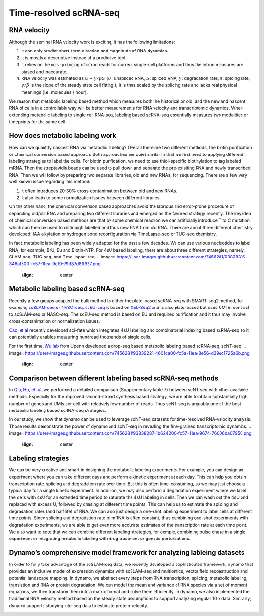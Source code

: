 .. raw:: html

    <div class="note">
      <a href="https://colab.research.google.com/github/aristoteleo/dynamo-tutorials/blob/master/Introduction.ipynb" target="_parent">
      <img src="https://user-images.githubusercontent.com/7456281/93841442-99c3e180-fc61-11ea-9c87-07760b5dfc9a.png" width="119" alt="Open In Colab"/></a>
      <a href="https://nbviewer.jupyter.org/github/aristoteleo/dynamo-tutorials/blob/master/Introduction.ipynb" target="_parent">
      <img src="https://user-images.githubusercontent.com/7456281/93841447-9c263b80-fc61-11ea-99b2-4eafe9958ee4.png" width="119" alt="Open In nbviewer"/></a>
    </div>

   
Time-resolved scRNA-seq
=======================

RNA velocity
------------

Although the seminal RNA velocity work is exciting, it has the following
limitations:

1. It can only predict short-term direction and magnitude of RNA
   dynamics.
2. It is mostly a descriptive instead of a predictive tool.
3. It relies on the ``mis-priming`` of intron reads for current
   single-cell platforms and thus the intron measures are biased and
   inaccurate.
4. RNA velocity was estimated as :math:`U - \gamma / \beta S`
   (:math:`U`: unspliced RNA, :math:`S`: spliced RNA, :math:`\gamma`:
   degradation rate, :math:`\beta`: splcing rate, :math:`\gamma / \beta`
   is the slope of the steady state cell fitting.), it is thus scaled by
   the splicing rate and lacks real physical meanings (i.e. molecules /
   hour).

We reason that metabolic labeling based method which measures both the
historical or old, and the new and nascent RNA of cells in a
controllable way will be better measurements for RNA velocity and
transcriptomic dynamics. When extending metabolic labeling to single
cell RNA-seq, labeling based scRNA-seq essentially measures two
modalities or timepoints for the same cell.

How does metabolic labeling work
--------------------------------

How can we quantify nascent RNA via metabolic labeling? Overall there
are two different methods, the biotin purification or chemical
conversion based approach. Both approaches are quiet similar in that we
first need to applying different labeling strategies to label the cells.
For biotin purification, we need to use thiol-specific biotinylation to
tag labeled mRNA. Then the streptavidin beads can be used to pull down
and separate the pre-exisiting RNA and newly transcribed RNA. Then we
will follow by preparing two separate libraries, old and new RNAs, for
sequencing. There are a few very well known issue regarding this method:

1. it often introduces 20-30% cross-contanimation between old and new
   RNAs,
2. it also leads to some normalization issues between different
   libraries.

On the other hand, the chemical conversion based approaches avoid the
labrious and error-prone procedure of separating old/old RNA and
preparing two different libraries and emerged as the favored strategy
recently. The key idea of chemical conversion based methods are that by
some chemical reaction we can artificially introduce T to C mutation
which can then be used to distinuigh labelled and thus new RNA from old
RNA. There are about three different chemistry developed: IAA alkylation
or hydrogen bond reconfiguration via TimeLapse-seq or TUC-seq chemistry.

In fact, metabolic labeling has been widely adapted for the past a few
decades. We can use various nucleotides to label RNA, for example, BrU,
Eu and Biotin-NTP. For 4sU based labeling, there are about three
different strategies, namely, SLAM-seq, TUC-seq, and Time-lapse-seq.
.. image:: https://user-images.githubusercontent.com/7456281/93838316-346af300-fc57-11ea-9cf9-79d37d8ff927.png
   :align: center

Metabolic labeling based scRNA-seq
----------------------------------

Recently a few groups adapted the bulk method to either the plate-based
scRNA-seq with SMART-seq2 method, for example,
`scSLAM-seq <https://www.nature.com/articles/s41586-019-1369-y>`__ or
`NASC-seq <https://www.nature.com/articles/s41467-019-11028-9>`__.
`scEU-seq <https://science.sciencemag.org/content/367/6482/1151.full>`__
is based on
`CEL-Seq2 <https://genomebiology.biomedcentral.com/articles/10.1186/s13059-016-0938-8>`__
and is also plate-based but uses UMI in contrast to scSLAM-seq or
NASC-seq. The scEU-seq method is based on EU and required purification
and it thus may involve cross-contanimation or normalization issues.

`Cao, et
al <https://www.nature.com/articles/s41587-020-0480-9#:~:text=Abstract,not%20directly%20capture%20transcriptional%20dynamics.&text=We%20used%20sci%2Dfate%20to,in%20%3E6%2C000%20single%20cultured%20cells>`__
recently developed sci-fate which integrates 4sU labeling and
combinatorial indexing based scRNA-seq so it can potentially enables
measuring hundread thousands of single cells.

For the first time, `Wu lab <https://www.wulabupenn.org/>`__ from Upenn
developed a drop-seq based metabolic labeling based scRNA-seq, scNT-seq.
.. image:: https://user-images.githubusercontent.com/7456281/93839221-4601ca00-fc5a-11ea-8e56-d39ec1725a6b.png
   :align: center

Comparison between different labeling based scRNA-seq methods
-------------------------------------------------------------

In `Qiu, Hu, et.
al <https://www.nature.com/articles/s41592-020-0935-4>`__, we performed
a detailed comparison (Supplementary table 7) between scNT-seq with
other available methods. Especially for the improved second-strand
synthesis based strategy, we are able to obtain substantially high
number of genes and UMIs per cell with relatively few number of reads.
Thus scNT-seq is arguably one of the best metabolic labeling based
scRNA-seq strategies.

In our study, we show that dynamo can be used to leverage scNT-seq
datasets for time-resolved RNA-velocity analysis. Those results
demonstrate the power of dynamo and scNT-seq in revealing the
fine-grained transcriptomic dynamics.
.. image:: https://user-images.githubusercontent.com/7456281/93838287-1b624200-fc57-11ea-9674-76006ba07950.png
   :align: center

Labeling strategies
-------------------

We can be very creative and smart in designing the metabolic labeling
experiments. For example, you can design an experiment where you can
take different days and perform a kinetic experiment at each day. This
can help you obtain transcription rate, splicing and degradation rate
over time. But this is often time-consuming, so we may just choose a
typical day for a single kinetic experiment. In addition, we may also
perform a degradation experiment where we label the cells with 4sU for
an extended time period to saturate the 4sU labeling in cells. Then we
can wash out the 4sU and replaced with excess U, followed by chasing at
different time points. This can help us to estimate the splicing and
degradation rates (and half life) of RNA. We can also just design a
one-shot labeling experiment to label cells at different time points.
Since splicing and degradation rate of mRNA is often constant, thus
combining one-shot experiments with degradation experiments, we are able
to get even more accurate estimates of the transcription rate at each
time point. We also want to note that we can combine different labeling
strategies, for exmple, combining pulse chase in a single experiment or
integrating metabolic labeling with drug treatment or genetic
perturbations.

.. image:: https://user-images.githubusercontent.com/7456281/93838322-392fa700-fc57-11ea-9019-e76358160f57.png
   :align: center

Dynamo’s comprehensive model framework for analyzing lableing datasets
----------------------------------------------------------------------

In order to fully take advantage of the scSLAM-seq data, we recently
developed a sophisticated framework, dynamo that provides an inclusive
model of expression dynamics with scSLAM-seq and multiomics, vector
field reconstruction and potential landscape mapping. In dynamo, we
abstract every steps from RNA transcription, splicing, metabolic
labeling, translation and RNA or protein degradation. We can model the
mean and variance of RNA species via a set of moment equations, we then
transform them into a matrix format and solve them efficiently. In
dynamo, we also implemented the traditional RNA velocity method based on
the steady state assumptions to support analyzing regular 10 x data.
Similarly, dynamo supports studying cite-seq data to estimate protein
velocity.

.. image:: https://user-images.githubusercontent.com/7456281/93838322-392fa700-fc57-11ea-9019-e76358160f57.png
   :align: center